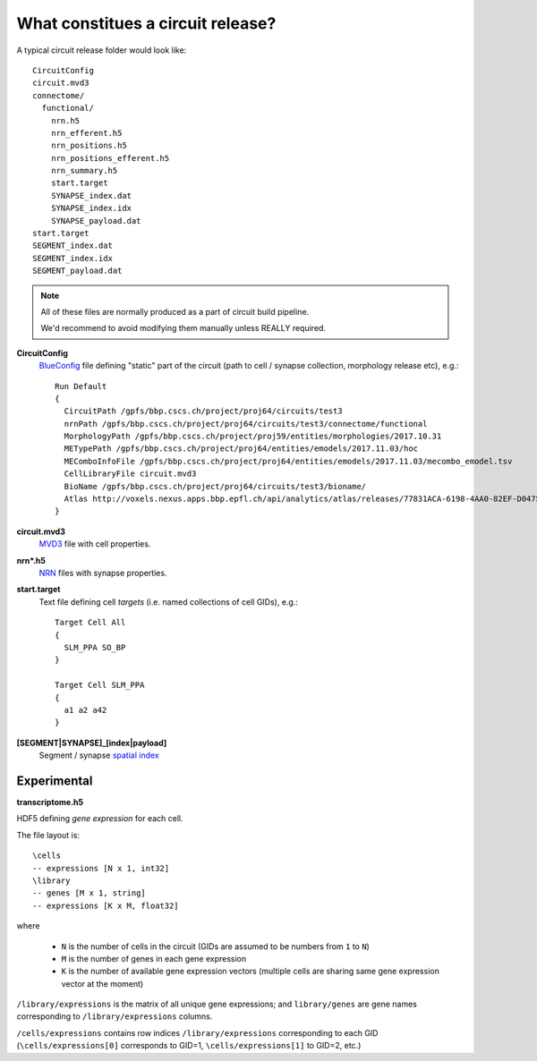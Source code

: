 .. _ref-circuit-files:

What constitues a circuit release?
==================================

A typical circuit release folder would look like:

::

    CircuitConfig
    circuit.mvd3
    connectome/
      functional/
        nrn.h5
        nrn_efferent.h5
        nrn_positions.h5
        nrn_positions_efferent.h5
        nrn_summary.h5
        start.target
        SYNAPSE_index.dat
        SYNAPSE_index.idx
        SYNAPSE_payload.dat
    start.target
    SEGMENT_index.dat
    SEGMENT_index.idx
    SEGMENT_payload.dat

.. note::
  All of these files are normally produced as a part of circuit build pipeline.

  We'd recommend to avoid modifying them manually unless REALLY required.

**CircuitConfig**
  `BlueConfig <https://bbpteam.epfl.ch/documentation/Circuit%20Documentation-0.0.1/blueconfig.html>`_ file defining "static" part of the circuit (path to cell / synapse collection, morphology release etc), e.g.:

  ::

    Run Default
    {
      CircuitPath /gpfs/bbp.cscs.ch/project/proj64/circuits/test3
      nrnPath /gpfs/bbp.cscs.ch/project/proj64/circuits/test3/connectome/functional
      MorphologyPath /gpfs/bbp.cscs.ch/project/proj59/entities/morphologies/2017.10.31
      METypePath /gpfs/bbp.cscs.ch/project/proj64/entities/emodels/2017.11.03/hoc
      MEComboInfoFile /gpfs/bbp.cscs.ch/project/proj64/entities/emodels/2017.11.03/mecombo_emodel.tsv
      CellLibraryFile circuit.mvd3
      BioName /gpfs/bbp.cscs.ch/project/proj64/circuits/test3/bioname/
      Atlas http://voxels.nexus.apps.bbp.epfl.ch/api/analytics/atlas/releases/77831ACA-6198-4AA0-82EF-D0475A4E0647
    }


**circuit.mvd3**
  `MVD3 <https://bbpteam.epfl.ch/documentation/Circuit%20Documentation-0.0.1/mvd3.html>`_ file with cell properties.

**nrn*.h5**
  `NRN <https://bbpteam.epfl.ch/project/spaces/pages/viewpage.action?pageId=10919530>`_ files with synapse properties.

**start.target**
  Text file defining cell *targets* (i.e. named collections of cell GIDs), e.g.:

  ::

    Target Cell All
    {
      SLM_PPA SO_BP
    }

    Target Cell SLM_PPA
    {
      a1 a2 a42
    }


**[SEGMENT|SYNAPSE]_[index|payload]**
  Segment / synapse `spatial index <https://bbpteam.epfl.ch/project/spaces/display/BBPDIAS/BBP-DIAS+Spatial+Indexing+of+Microcircuits>`_


Experimental
------------

**transcriptome.h5**

HDF5 defining *gene expression* for each cell.

The file layout is:

::

  \cells
  -- expressions [N x 1, int32]
  \library
  -- genes [M x 1, string]
  -- expressions [K x M, float32]

where

  * ``N`` is the number of cells in the circuit (GIDs are assumed to be numbers from ``1`` to ``N``)
  * ``M`` is the number of genes in each gene expression
  * ``K`` is the number of available gene expression vectors (multiple cells are sharing same gene expression vector at the moment)

``/library/expressions`` is the matrix of all unique gene expressions; and ``library/genes`` are gene names corresponding to ``/library/expressions`` columns.

``/cells/expressions`` contains row indices ``/library/expressions`` corresponding to each GID (``\cells/expressions[0]`` corresponds to GID=1, ``\cells/expressions[1]`` to GID=2, etc.)